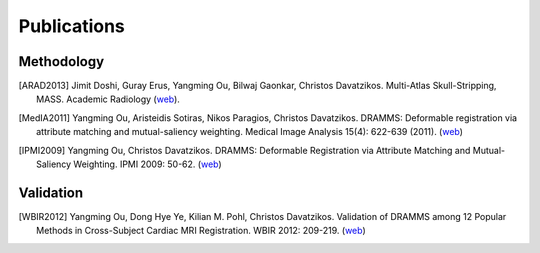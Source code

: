 .. raw:: html

   <!--

   ============================================================================

      DO NOT EDIT THIS FILE! It was generated using Sphinx from:

      Origin:   $URL$
      Revision: $Rev$

   ============================================================================

   -->

.. title:: Publications

.. meta::
   :description: Publications of MASS. Academic articles/papers about MASS algorithm, validations and applications.
   :keywords: MASS Publication, MASS Validation, MASS Algorithm, MASS Applications.

.. raw:: latex

    \pagebreak

============
Publications
============

Methodology
===========

.. raw:: html

    <br />

.. [ARAD2013]	Jimit Doshi, Guray Erus, Yangming Ou, Bilwaj Gaonkar, Christos Davatzikos.
		Multi-Atlas Skull-Stripping, MASS.
		Academic Radiology (`web <http://www.sciencedirect.com/science/article/pii/S1076633213004182>`__).
.. [MedIA2011]  Yangming Ou, Aristeidis Sotiras, Nikos Paragios, Christos Davatzikos.
                DRAMMS: Deformable registration via attribute matching and mutual-saliency weighting.
                Medical Image Analysis 15(4): 622-639 (2011). (`web <http://www.sciencedirect.com/science/article/pii/S1361841510000940>`__)
.. [IPMI2009]   Yangming Ou, Christos Davatzikos.
                DRAMMS: Deformable Registration via Attribute Matching and Mutual-Saliency Weighting.
                IPMI 2009: 50-62. (`web <http://link.springer.com/chapter/10.1007/978-3-642-02498-6_5?null>`__)

.. raw:: latex

    \cite{ARAD2013}
    
    \cite{MedIA2011}
        
    \cite{IPMI2009}
    
.. raw:: html

    <br />

Validation
==========

.. raw:: html

    <br />

.. [WBIR2012]  Yangming Ou, Dong Hye Ye, Kilian M. Pohl, Christos Davatzikos.
               Validation of DRAMMS among 12 Popular Methods in Cross-Subject Cardiac MRI Registration.
               WBIR 2012: 209-219. (`web <http://link.springer.com/chapter/10.1007/978-3-642-31340-0_22?null>`__)            

.. raw:: latex

    \cite{WBIR2012}
    
.. raw:: html

    <br />
